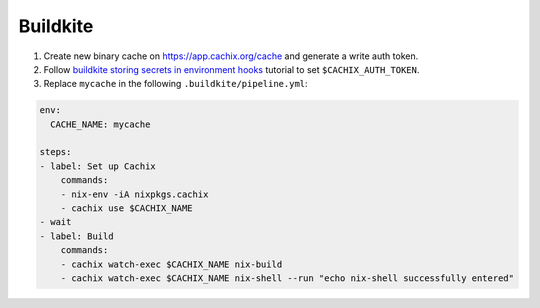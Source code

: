 Buildkite
=========

1. Create new binary cache on https://app.cachix.org/cache and generate a write auth token.

2. Follow `buildkite storing secrets in environment hooks <https://buildkite.com/docs/pipelines/secrets#exporting-secrets-with-environment-hooks>`_
   tutorial to set ``$CACHIX_AUTH_TOKEN``.

3. Replace ``mycache`` in the following ``.buildkite/pipeline.yml``:

.. code:: yaml

    env:
      CACHE_NAME: mycache

    steps:
    - label: Set up Cachix
        commands:
        - nix-env -iA nixpkgs.cachix
        - cachix use $CACHIX_NAME
    - wait
    - label: Build
        commands:
        - cachix watch-exec $CACHIX_NAME nix-build
        - cachix watch-exec $CACHIX_NAME nix-shell --run "echo nix-shell successfully entered"
